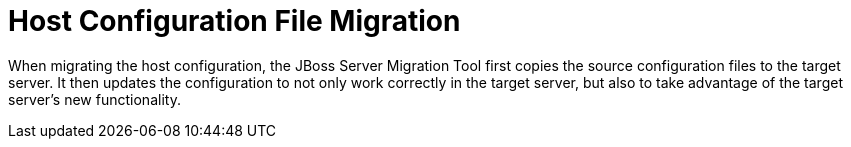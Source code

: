 :server-migration-serverConfigurationType: Host

= Host Configuration File Migration

When migrating the host configuration, the JBoss Server Migration Tool first copies the source configuration files to the target server.
It then updates the configuration to not only work correctly in the target server, but also to take advantage of the target server’s new functionality.